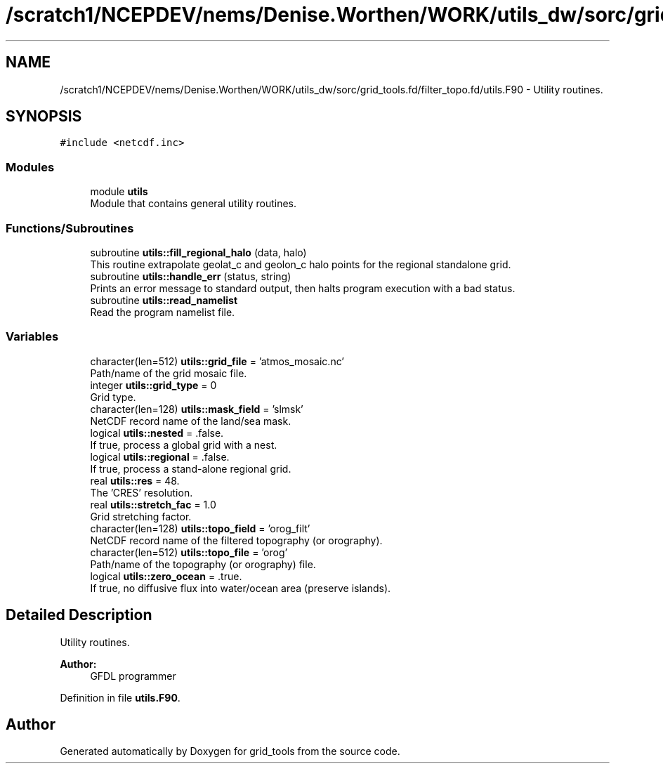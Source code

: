 .TH "/scratch1/NCEPDEV/nems/Denise.Worthen/WORK/utils_dw/sorc/grid_tools.fd/filter_topo.fd/utils.F90" 3 "Thu May 30 2024" "Version 1.13.0" "grid_tools" \" -*- nroff -*-
.ad l
.nh
.SH NAME
/scratch1/NCEPDEV/nems/Denise.Worthen/WORK/utils_dw/sorc/grid_tools.fd/filter_topo.fd/utils.F90 \- Utility routines\&.  

.SH SYNOPSIS
.br
.PP
\fC#include <netcdf\&.inc>\fP
.br

.SS "Modules"

.in +1c
.ti -1c
.RI "module \fButils\fP"
.br
.RI "Module that contains general utility routines\&. "
.in -1c
.SS "Functions/Subroutines"

.in +1c
.ti -1c
.RI "subroutine \fButils::fill_regional_halo\fP (data, halo)"
.br
.RI "This routine extrapolate geolat_c and geolon_c halo points for the regional standalone grid\&. "
.ti -1c
.RI "subroutine \fButils::handle_err\fP (status, string)"
.br
.RI "Prints an error message to standard output, then halts program execution with a bad status\&. "
.ti -1c
.RI "subroutine \fButils::read_namelist\fP"
.br
.RI "Read the program namelist file\&. "
.in -1c
.SS "Variables"

.in +1c
.ti -1c
.RI "character(len=512) \fButils::grid_file\fP = 'atmos_mosaic\&.nc'"
.br
.RI "Path/name of the grid mosaic file\&. "
.ti -1c
.RI "integer \fButils::grid_type\fP = 0"
.br
.RI "Grid type\&. "
.ti -1c
.RI "character(len=128) \fButils::mask_field\fP = 'slmsk'"
.br
.RI "NetCDF record name of the land/sea mask\&. "
.ti -1c
.RI "logical \fButils::nested\fP = \&.false\&."
.br
.RI "If true, process a global grid with a nest\&. "
.ti -1c
.RI "logical \fButils::regional\fP = \&.false\&."
.br
.RI "If true, process a stand-alone regional grid\&. "
.ti -1c
.RI "real \fButils::res\fP = 48\&."
.br
.RI "The 'CRES' resolution\&. "
.ti -1c
.RI "real \fButils::stretch_fac\fP = 1\&.0"
.br
.RI "Grid stretching factor\&. "
.ti -1c
.RI "character(len=128) \fButils::topo_field\fP = 'orog_filt'"
.br
.RI "NetCDF record name of the filtered topography (or orography)\&. "
.ti -1c
.RI "character(len=512) \fButils::topo_file\fP = 'orog'"
.br
.RI "Path/name of the topography (or orography) file\&. "
.ti -1c
.RI "logical \fButils::zero_ocean\fP = \&.true\&."
.br
.RI "If true, no diffusive flux into water/ocean area (preserve islands)\&. "
.in -1c
.SH "Detailed Description"
.PP 
Utility routines\&. 


.PP
\fBAuthor:\fP
.RS 4
GFDL programmer 
.RE
.PP

.PP
Definition in file \fButils\&.F90\fP\&.
.SH "Author"
.PP 
Generated automatically by Doxygen for grid_tools from the source code\&.
